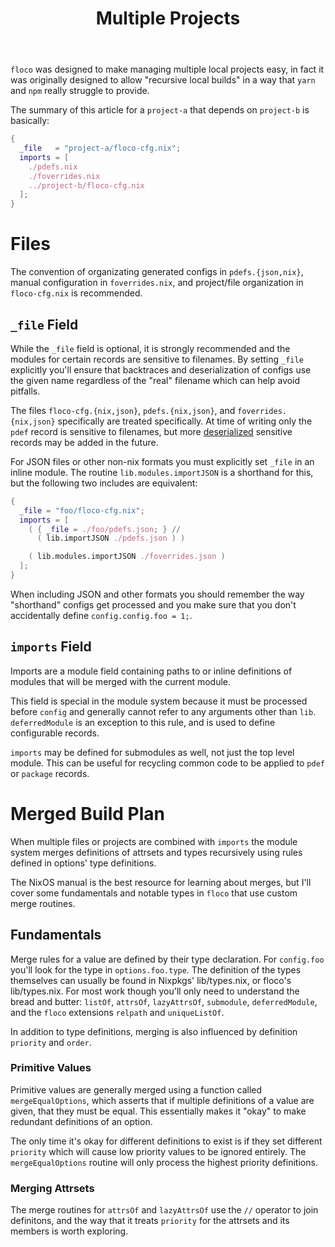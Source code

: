 #+TITLE: Multiple Projects

=floco= was designed to make managing multiple local projects
easy, in fact it was originally designed to allow "recursive
local builds" in a way that =yarn= and =npm= really struggle
to provide.

The summary of this article for a =project-a= that depends on
=project-b= is basically:
#+BEGIN_SRC nix
{
  _file   = "project-a/floco-cfg.nix";
  imports = [
    ./pdefs.nix
    ./foverrides.nix
    ../project-b/floco-cfg.nix
  ];
}
#+END_SRC

* Files

The convention of organizating generated configs in
=pdefs.{json,nix}=, manual configuration in =foverrides.nix=,
and project/file organization in =floco-cfg.nix=
is recommended.

** =_file= Field

While the =_file= field is optional, it is strongly 
recommended and the modules for certain records are sensitive
to filenames.
By setting =_file= explicitly you'll ensure that backtraces
and deserialization of configs use the given name regardless
of the "real" filename which can help avoid pitfalls.
 
The files =floco-cfg.{nix,json}=, =pdefs.{nix,json}=, and
=foverrides.{nix,json}= specifically are treated specifically.
At time of writing only the =pdef= record is sensitive to
filenames, but more
[[https://github.com/aakropotkin/floco/blob/main/modules/records/pdef/implementation.nix#L76][deserialized]]
sensitive records may be added in the future.

For JSON files or other non-nix formats you must explicitly
set =_file= in an inline module.
The routine =lib.modules.importJSON= is a shorthand for this,
but the following two includes are equivalent:
#+BEGIN_SRC nix
{
  _file = "foo/floco-cfg.nix";
  imports = [
    ( { _file = ./foo/pdefs.json; } //
      ( lib.importJSON ./pdefs.json ) )
      
    ( lib.modules.importJSON ./foverrides.json )
  ];
}
#+END_SRC

When including JSON and other formats you should remember
the way "shorthand" configs get processed and you make
sure that you don't accidentally define
~config.config.foo = 1;~.

** =imports= Field

Imports are a module field containing paths to or inline
definitions of modules that will be merged with the
current module.

This field is special in the module system because it must
be processed before =config= and generally cannot refer
to any arguments other than =lib=.
=deferredModule= is an exception to this rule, and is
used to define configurable records.

=imports= may be defined for submodules as well, not just
the top level module.
This can be useful for recycling common code to be applied
to =pdef= or =package= records.


* Merged Build Plan

When multiple files or projects are combined with =imports=
the module system merges definitions of attrsets and types
recursively using rules defined in options' type definitions.

The NixOS manual is the best resource for learning about
merges, but I'll cover some fundamentals and notable types
in =floco= that use custom merge routines.


** Fundamentals

Merge rules for a value are defined by their type declaration.
For =config.foo= you'll look for the type in
=options.foo.type=.
The definition of the types themselves can usually be found in
Nixpkgs' lib/types.nix, or floco's lib/types.nix.
For most work though you'll only need to understand the bread and
butter: =listOf=, =attrsOf=, =lazyAttrsOf=, =submodule=,
=deferredModule=, and the =floco= extensions =relpath=
and =uniqueListOf=.

In addition to type definitions, merging is also influenced by
definition =priority= and =order=.

*** Primitive Values

Primitive values are generally merged using a function called
=mergeEqualOptions=, which asserts that if multiple definitions
of a value are given, that they must be equal.
This essentially makes it "okay" to make redundant definitions
of an option.

The only time it's okay for different definitions to exist is
if they set different =priority= which will cause low
priority values to be ignored entirely.
The =mergeEqualOptions= routine will only process the
highest priority definitions.

*** Merging Attrsets

The merge routines for =attrsOf= and =lazyAttrsOf=
use the =//= operator to join definitons, and the way that
it treats =priority= for the attrsets and its members is
worth exploring. 
